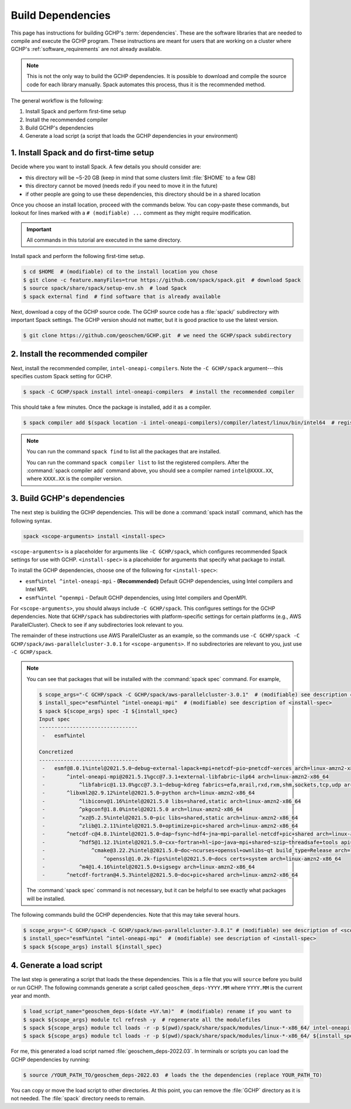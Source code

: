 .. _building_gchp_dependencies:

Build Dependencies
==================

This page has instructions for building GCHP's :term:`dependencies`. 
These are the software libraries that are needed to compile and execute the GCHP program.
These instructions are meant for users that are working on a cluster where GCHP's :ref:`software_requirements` are not already available.


.. note::
    This is not the only way to build the GCHP dependencies. 
    It is possible to download and compile the source code for each library manually.
    Spack automates this process, thus it is the recommended method.

The general workflow is the following:

#. Install Spack and perform first-time setup
#. Install the recommended compiler
#. Build GCHP's dependencies
#. Generate a load script (a script that loads the GCHP dependencies in your environment)


1. Install Spack and do first-time setup
----------------------------------------

Decide where you want to install Spack. A few details you should consider are:

* this directory will be ~5-20 GB (keep in mind that some clusters limit :file:`$HOME` to a few GB)
* this directory cannot be moved (needs redo if you need to move it in the future)
* if other people are going to use these dependencies, this directory should be in a shared location

Once you choose an install location, proceed with the commands below. 
You can copy-paste these commands, but lookout for lines marked with a :literal:`# (modifiable) ...` comment as they might require modification.

.. important:: 
   All commands in this tutorial are executed in the same directory.

Install spack and perform the following first-time setup.

.. code-block:: console

   $ cd $HOME  # (modifiable) cd to the install location you chose
   $ git clone -c feature.manyFiles=true https://github.com/spack/spack.git  # download Spack
   $ source spack/share/spack/setup-env.sh  # load Spack
   $ spack external find  # find software that is already available

Next, download a copy of the GCHP source code. 
The GCHP source code has a :file:`spack/` subdirectory with important Spack settings.
The GCHP version should not matter, but it is good practice to use the latest version. 

.. code-block:: console

   $ git clone https://github.com/geoschem/GCHP.git  # we need the GCHP/spack subdirectory

2. Install the recommended compiler
-----------------------------------

Next, install the recommended compiler, :literal:`intel-oneapi-compilers`. 
Note the :literal:`-C GCHP/spack` argument---this specifies custom Spack setting for GCHP.

.. code-block:: console

   $ spack -C GCHP/spack install intel-oneapi-compilers  # install the recommended compiler

This should take a few minutes. Once the package is installed, add it as a compiler.

.. code-block:: console

   $ spack compiler add $(spack location -i intel-oneapi-compilers)/compiler/latest/linux/bin/intel64  # register the compiler with spack

.. note::
   You can run the command :literal:`spack find` to list all the packages that are installed.

   You can run the command :literal:`spack compiler list` to list the registered compilers. 
   After the :command:`spack compiler add` command above, you should see a compiler named :literal:`intel@XXXX.XX`, where :literal:`XXXX.XX` is the compiler version.

3. Build GCHP's dependencies
---------------------------------

The next step is building the GCHP dependencies. This will be done a :command:`spack install` command, which has the following syntax.

.. code::

   spack <scope-arguments> install <install-spec>

:literal:`<scope-arguments>` is a placeholder for arguments like :literal:`-C GCHP/spack`, which configures recommended Spack settings for use with GCHP.
:literal:`<install-spec>` is a placeholder for arguments that specify what package to install.

To install the GCHP dependencies, choose one of the following for :literal:`<install-spec>`:

* :literal:`esmf%intel ^intel-oneapi-mpi` - **(Recommended)** Default GCHP dependencies, using Intel compilers and Intel MPI.
* :literal:`esmf%intel ^openmpi` - Default GCHP dependencies, using Intel compilers and OpenMPI.

For :literal:`<scope-arguments>`, you should always include :literal:`-C GCHP/spack`. This configures settings for the
GCHP dependencies. Note that :literal:`GCHP/spack` has subdirectories with platform-specific settings for certain platforms (e.g., AWS ParallelCluster). 
Check to see if any subdirectories look relevant to you.

The remainder of these instructions use AWS ParallelCluster as an example, so the commands use :literal:`-C GCHP/spack -C GCHP/spack/aws-parallelcluster-3.0.1` for :literal:`<scope-arguments>`.
If no subdirectories are relevant to you, just use :literal:`-C GCHP/spack`.

.. note::
   You can see that packages that will be installed with the :command:`spack spec` command. For example,
   
   
   .. code-block:: console
   
      $ scope_args="-C GCHP/spack -C GCHP/spack/aws-parallelcluster-3.0.1"  # (modifiable) see description of <scope-arguments>
      $ install_spec="esmf%intel ^intel-oneapi-mpi"  # (modifiable) see description of <install-spec>
      $ spack ${scope_args} spec -I ${install_spec}
      Input spec
      --------------------------------
       -   esmf%intel
      
      Concretized
      --------------------------------
       -   esmf@8.0.1%intel@2021.5.0~debug~external-lapack+mpi+netcdf~pio~pnetcdf~xerces arch=linux-amzn2-x86_64
       -       ^intel-oneapi-mpi@2021.5.1%gcc@7.3.1+external-libfabric~ilp64 arch=linux-amzn2-x86_64
       -           ^libfabric@1.13.0%gcc@7.3.1~debug~kdreg fabrics=efa,mrail,rxd,rxm,shm,sockets,tcp,udp arch=linux-amzn2-x86_64
       -       ^libxml2@2.9.12%intel@2021.5.0~python arch=linux-amzn2-x86_64
       -           ^libiconv@1.16%intel@2021.5.0 libs=shared,static arch=linux-amzn2-x86_64
       -           ^pkgconf@1.8.0%intel@2021.5.0 arch=linux-amzn2-x86_64
       -           ^xz@5.2.5%intel@2021.5.0~pic libs=shared,static arch=linux-amzn2-x86_64
       -           ^zlib@1.2.11%intel@2021.5.0+optimize+pic+shared arch=linux-amzn2-x86_64
       -       ^netcdf-c@4.8.1%intel@2021.5.0~dap~fsync~hdf4~jna~mpi~parallel-netcdf+pic+shared arch=linux-amzn2-x86_64
       -           ^hdf5@1.12.1%intel@2021.5.0~cxx~fortran+hl~ipo~java~mpi+shared~szip~threadsafe+tools api=default build_type=RelWithDebInfo patches=ee351eb arch=linux-amzn2-x86_64
       -               ^cmake@3.22.2%intel@2021.5.0~doc~ncurses+openssl+ownlibs~qt build_type=Release arch=linux-amzn2-x86_64
       -                   ^openssl@1.0.2k-fips%intel@2021.5.0~docs certs=system arch=linux-amzn2-x86_64
       -           ^m4@1.4.16%intel@2021.5.0+sigsegv arch=linux-amzn2-x86_64
       -       ^netcdf-fortran@4.5.3%intel@2021.5.0~doc+pic+shared arch=linux-amzn2-x86_64
   
   The :command:`spack spec` command is not necessary, but it can be helpful to see exactly what packages will be installed.
   
The following commands build the GCHP dependencies. Note that this may take several hours.

.. code-block:: console

   $ scope_args="-C GCHP/spack -C GCHP/spack/aws-parallelcluster-3.0.1" # (modifiable) see description of <scope-arguments>
   $ install_spec="esmf%intel ^intel-oneapi-mpi"  # (modifiable) see description of <install-spec>
   $ spack ${scope_args} install ${install_spec}


4. Generate a load script
------------------------------

The last step is generating a script that loads the these dependencies. 
This is a file that you will :literal:`source` before you build or run GCHP.
The following commands generate a script called :literal:`geoschem_deps-YYYY.MM` where :literal:`YYYY.MM` is the current year and month.

.. code-block:: console

   $ load_script_name="geoschem_deps-$(date +%Y.%m)"  # (modifiable) rename if you want to
   $ spack ${scope_args} module tcl refresh -y  # regenerate all the modulefiles
   $ spack ${scope_args} module tcl loads -r -p $(pwd)/spack/share/spack/modules/linux-*-x86_64/ intel-oneapi-compilers cmake > ${load_script_name}
   $ spack ${scope_args} module tcl loads -r -p $(pwd)/spack/share/spack/modules/linux-*-x86_64/ ${install_spec} >> ${load_script_name}

For me, this generated a load script named :file:`geoschem_deps-2022.03`.
In terminals or scripts you can load the GCHP dependencies by running:

.. code-block:: console

   $ source /YOUR_PATH_TO/geoschem_deps-2022.03  # loads the the dependencies (replace YOUR_PATH_TO)

You can copy or move the load script to other directories. At this point, you can remove the :file:`GCHP` directory as it is not needed.
The :file:`spack` directory needs to remain. 
